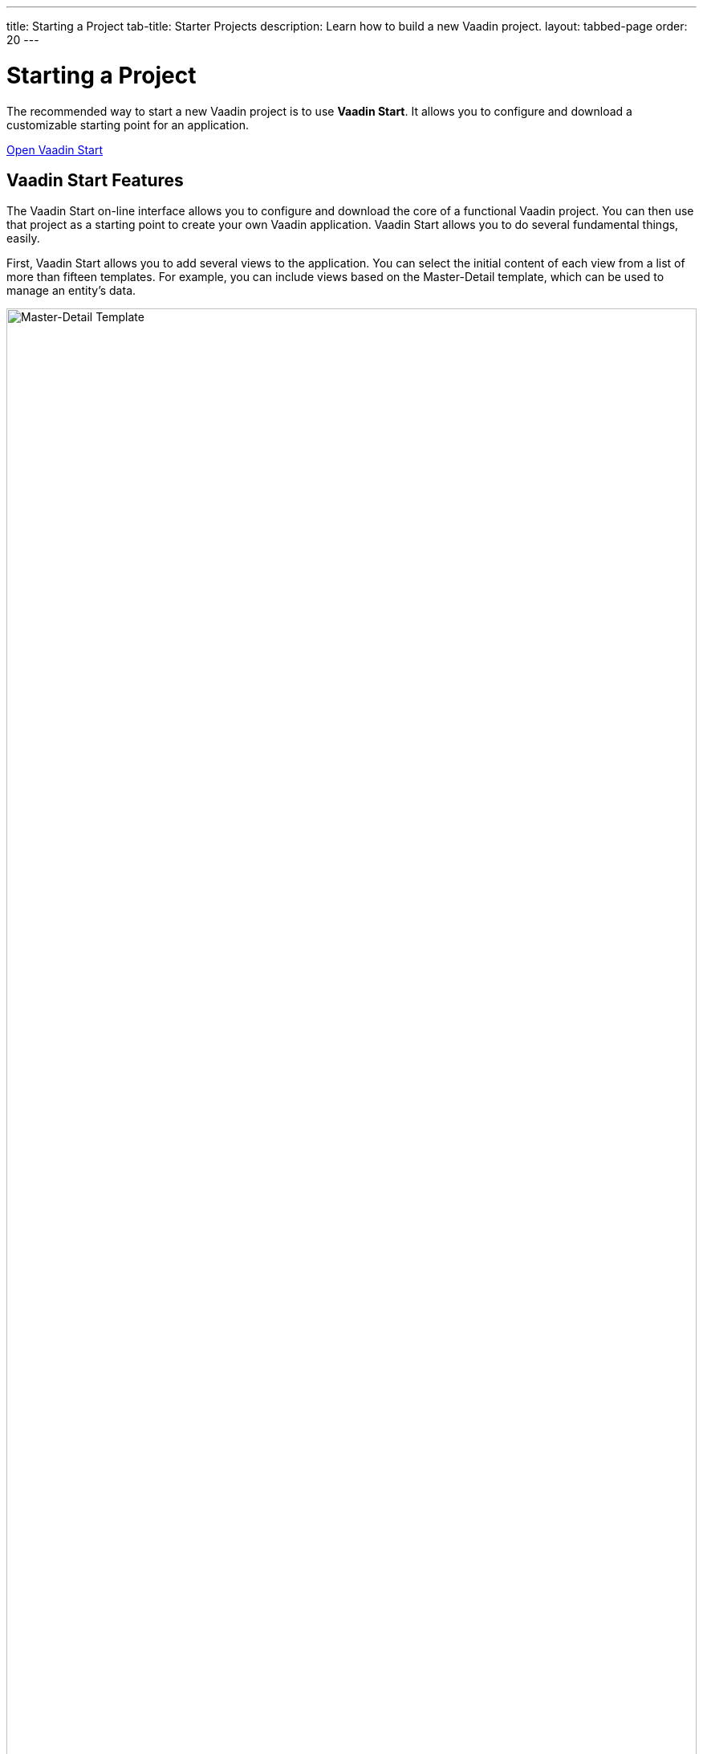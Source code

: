 ---
title: Starting a Project
tab-title: Starter Projects
description: Learn how to build a new Vaadin project.
layout: tabbed-page
order: 20
---


= Starting a Project
:wizard-name: Vaadin Start
:toclevels: 2

The recommended way to start a new Vaadin project is to use *{wizard-name}*. It allows you to configure and download a customizable starting point for an application.

https://start.vaadin.com?preset=latest[Open {wizard-name}, role="button primary water"]


== Vaadin Start Features

The Vaadin Start on-line interface allows you to configure and download the core of a functional Vaadin project. You can then use that project as a starting point to create your own Vaadin application. Vaadin Start allows you to do several fundamental things, easily.

First, Vaadin Start allows you to add several views to the application. You can select the initial content of each view from a list of more than fifteen templates. For example, you can include views based on the Master-Detail template, which can be used to manage an entity's data.

image::_images/master-detail-template.png[Master-Detail Template, width=100%]

Next, you can add and modify JPA entities. These entities are downloaded with the generated project, along with their corresponding Spring Data classes, such as the [classname]`Repository` and [classname]`Service`.

image::_images/edit-entity.png[Edit Entities, width=100%]

You can also set up security and configure access control. They can be configured for a specific view, or for the entire application.

image::_images/security-setup.png[Set up security and configure access control]

Vaadin Start lets you easily change the look and feel of the application. Specifically, you can adjust the application's colors, typography, style, sizing, and spacing.

image::_images/customize-theming.png[Customize Application Theme, width=50%]

Plus, you can add helpful project settings. For example, you can generate the deployment files for Docker and Kubernetes, or you can select between H2 and PostgreSQL as the database to use for the project.

image::_images/docker-kubernetes-database-setup.png[Add helpful configuration settings, width=50%]


== Non-Spring Boot Starters

Applications created using {wizard-name} are based on Spring Boot. You can find Vaadin Flow starters for other technology stacks:

- https://vaadin.com/hello-world-starters[Starters for JakartaEE (JavaEE), CDI, Quarkus, OSGi, Gradle, Plain Java, etc.]
- https://vaadin.com/examples-and-demos[Examples and demo applications] from which you can learn and get ideas.
- https://github.com/search?q=org%3Avaadin+starter&type=repositories[Starter project archive] on GitHub.


== Next Steps

Once you've downloaded a starter project and have extracted it in a local folder, you can then import it into your favorite integrated development environment (IDE) to start developing it further.

.Ways to Create and Run a New Project
[.subtle]
image::_images/newproject-flowchart.svg[New project flowchart, width=100%]

If you create a project outside an IDE, you'll need to import it into one. During development, you can run the project with a Maven target, depending on the technology stack you're using. After you have the project in your IDE, you can then run or debug it.
